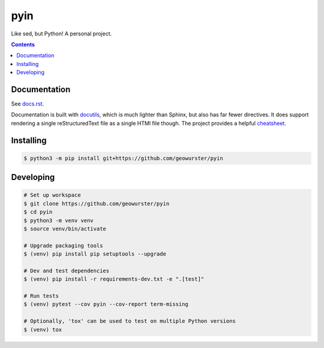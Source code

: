 ####
pyin
####

Like sed, but Python! A personal project.

.. contents::
    :depth: 2

Documentation
=============

See `docs.rst <docs.rst>`_.

Documentation is built with `docutils <http://www.docutils.org>`_, which is
much lighter than Sphinx, but also has far fewer directives. It does support
rendering a single reStructuredText file as a single HTMl file though. The
project provides a helpful `cheatsheet <https://docutils.sourceforge.io/docs/user/rst/cheatsheet.txt>`_.

Installing
==========

.. code:: console

    $ python3 -m pip install git+https://github.com/geowurster/pyin

Developing
==========

.. code:: console

    # Set up workspace
    $ git clone https://github.com/geowurster/pyin
    $ cd pyin
    $ python3 -m venv venv
    $ source venv/bin/activate

    # Upgrade packaging tools
    $ (venv) pip install pip setuptools --upgrade

    # Dev and test dependencies
    $ (venv) pip install -r requirements-dev.txt -e ".[test]"

    # Run tests
    $ (venv) pytest --cov pyin --cov-report term-missing

    # Optionally, 'tox' can be used to test on multiple Python versions
    $ (venv) tox

